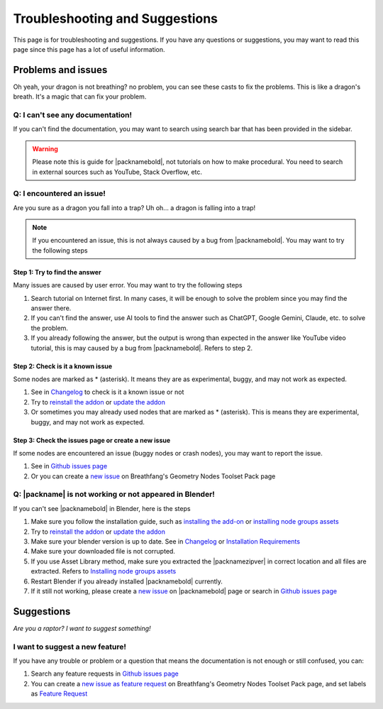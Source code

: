 Troubleshooting and Suggestions
===============================

This page is for troubleshooting and suggestions. If you have any questions or suggestions, you may want to read this page since this page has a lot of useful information.

Problems and issues
-------------------

Oh yeah, your dragon is not breathing? no problem, you can see these casts to fix the problems. This is like a dragon's breath. It's a magic that can fix your problem.

Q: I can't see any documentation!
~~~~~~~~~~~~~~~~~~~~~~~~~~~~~~

If you can't find the documentation, you may want to search using search bar that has been provided in the sidebar.

.. warning::
   Please note this is guide for |packnamebold|, not tutorials on how to make procedural. You need to search in external sources such as YouTube, Stack Overflow, etc.

Q: I encountered an issue!
~~~~~~~~~~~~~~~~~~~~~~~~~~

.. image:: https://media1.tenor.com/m/oheEjFGBWLgAAAAd/n%C3%A3o.gif

Are you sure as a dragon you fall into a trap? Uh oh... a dragon is falling into a trap!

.. note::
   If you encountered an issue, this is not always caused by a bug from |packnamebold|. You may want to try the following steps

Step 1: Try to find the answer
""""""""""""""""""""""""""""""

Many issues are caused by user error. You may want to try the following steps

1. Search tutorial on Internet first. In many cases, it will be enough to solve the problem since you may find the answer there.
2. If you can't find the answer, use AI tools to find the answer such as ChatGPT, Google Gemini, Claude, etc. to solve the problem.
3. If you already following the answer, but the output is wrong than expected in the answer like YouTube video tutorial, this is may caused by a bug from |packnamebold|. Refers to step 2.

Step 2: Check is it a known issue
"""""""""""""""""""""""""""""""""

Some nodes are marked as * (asterisk). It means they are as experimental, buggy, and may not work as expected.

1. See in `Changelog <changelog.html>`_ to check is it a known issue or not
2. Try to `reinstall the addon <installation.html#reinstall-the-addon>`_ or `update the addon <installation.html#how-to-update>`_
3. Or sometimes you may already used nodes that are marked as * (asterisk). This is means they are experimental, buggy, and may not work as expected.

Step 3: Check the issues page or create a new issue
"""""""""""""""""""""""""""""""""""""""""""""""""""

If some nodes are encountered an issue (buggy nodes or crash nodes), you may want to report the issue.

1. See in `Github issues page <https://github.com/Breathfang/BreathfangGeoNodes/issues/>`_
2. Or you can create a `new issue <https://github.com/Breathfang/BreathfangGeoNodes/issues/new/choose>`_ on Breathfang's Geometry Nodes Toolset Pack page


Q: |packname| is not working or not appeared in Blender!
~~~~~~~~~~~~~~~~~~~~~~~~~~~~~~~~~~~~~~~~~~~~~~~~~~~~~~~~

If you can't see |packnamebold| in Blender, here is the steps

1. Make sure you follow the installation guide, such as `installing the add-on <installation.html#addon-method>`_ or `installing node groups assets <installation.html#blend-method>`_
2. Try to `reinstall the addon <installation.html#reinstall-the-addon>`_ or `update the addon <installation.html#how-to-update>`_
3. Make sure your blender version is up to date. See in `Changelog <changelog.html>`_ or `Installation Requirements <installation.html#requirements>`_
4. Make sure your downloaded file is not corrupted.
5. If you use Asset Library method, make sure you extracted the |packnamezipver| in correct location and all files are extracted. Refers to `Installing node groups assets <installation.html#blend-method>`_
6. Restart Blender if you already installed |packnamebold| currently.
7. If it still not working, please create a `new issue <https://github.com/Breathfang/BreathfangGeoNodes/issues/new/choose>`_ on |packnamebold| page or search in `Github issues page <https://github.com/Breathfang/BreathfangGeoNodes/issues/>`_


Suggestions
-----------

*Are you a raptor? I want to suggest something!*

I want to suggest a new feature!
~~~~~~~~~~~~~~~~~~~~~~~~~~~~~~~~

If you have any trouble or problem or a question that means the documentation is not enough or still confused, you can:

1. Search any feature requests in `Github issues page <https://github.com/Breathfang/BreathfangGeoNodes/issues?q=label:Enhancement>`_
2. You can create a `new issue as feature request <https://github.com/Breathfang/BreathfangGeoNodes/issues/new?labels=Enhancement>`_ on Breathfang's Geometry Nodes Toolset Pack page, and set labels as `Feature Request <https://github.com/Breathfang/BreathfangGeoNodes/issues/new?labels=Enhancement>`_